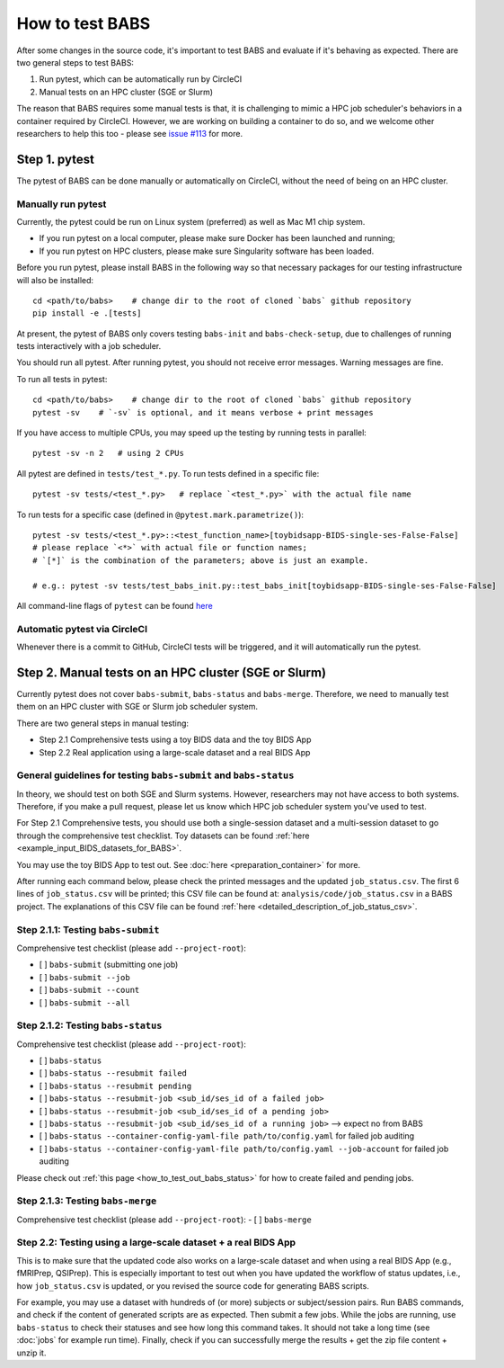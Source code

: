*****************************
How to test BABS
*****************************

After some changes in the source code, it's important to test BABS and evaluate if it's behaving as expected.
There are two general steps to test BABS:

1. Run pytest, which can be automatically run by CircleCI
2. Manual tests on an HPC cluster (SGE or Slurm)

The reason that BABS requires some manual tests is that, it is challenging to mimic a HPC job scheduler's behaviors
in a container required by CircleCI. However, we are working on building a container to do so,
and we welcome other researchers to help this too - please
see `issue #113 <https://github.com/PennLINC/babs/issues/113>`_ for more.

================
Step 1. pytest
================

The pytest of BABS can be done manually or automatically on CircleCI, without the need of being on an HPC cluster.

------------------------------------
Manually run pytest
------------------------------------

Currently, the pytest could be run on Linux system (preferred) as well as Mac M1 chip system.

* If you run pytest on a local computer, please make sure Docker has been launched and running;
* If you run pytest on HPC clusters, please make sure Singularity software has been loaded.

Before you run pytest, please install BABS in the following way so that necessary packages
for our testing infrastructure will also be installed::
    
    cd <path/to/babs>    # change dir to the root of cloned `babs` github repository
    pip install -e .[tests]

At present, the pytest of BABS only covers testing ``babs-init`` and ``babs-check-setup``,
due to challenges of running tests interactively with a job scheduler.

You should run all pytest. After running pytest, you should not receive error messages.
Warning messages are fine.

To run all tests in pytest::

    cd <path/to/babs>    # change dir to the root of cloned `babs` github repository
    pytest -sv    # `-sv` is optional, and it means verbose + print messages

If you have access to multiple CPUs, you may speed up the testing by running tests in parallel::

    pytest -sv -n 2   # using 2 CPUs

All pytest are defined in ``tests/test_*.py``. To run tests defined in a specific file::

    pytest -sv tests/<test_*.py>   # replace `<test_*.py>` with the actual file name

To run tests for a specific case (defined in ``@pytest.mark.parametrize()``)::

    pytest -sv tests/<test_*.py>::<test_function_name>[toybidsapp-BIDS-single-ses-False-False]
    # please replace `<*>` with actual file or function names;
    # `[*]` is the combination of the parameters; above is just an example.

    # e.g.: pytest -sv tests/test_babs_init.py::test_babs_init[toybidsapp-BIDS-single-ses-False-False]

All command-line flags of ``pytest`` can be found `here <https://docs.pytest.org/en/stable/reference/reference.html#command-line-flags>`_

--------------------------------
Automatic pytest via CircleCI
--------------------------------

Whenever there is a commit to GitHub, CircleCI tests will be triggered, and it will automatically run the pytest.

=======================================================
Step 2. Manual tests on an HPC cluster (SGE or Slurm)
=======================================================

Currently pytest does not cover ``babs-submit``, ``babs-status`` and ``babs-merge``.
Therefore, we need to manually test them on an HPC cluster with SGE or Slurm job scheduler system.

There are two general steps in manual testing:

* Step 2.1 Comprehensive tests using a toy BIDS data and the toy BIDS App
* Step 2.2 Real application using a large-scale dataset and a real BIDS App

--------------------------------------------------------------------
General guidelines for testing ``babs-submit`` and ``babs-status``
--------------------------------------------------------------------

In theory, we should test on both SGE and Slurm systems. However, researchers may not have access
to both systems. Therefore, if you make a pull request, please let us know which HPC job scheduler system
you've used to test.

For Step 2.1 Comprehensive tests,
you should use both a single-session dataset and a multi-session dataset to go through the comprehensive test checklist.
Toy datasets can be found :ref:`here <example_input_BIDS_datasets_for_BABS>`.

You may use the toy BIDS App to test out. See :doc:`here <preparation_container>` for more.

After running each command below, please check the printed messages and the updated ``job_status.csv``.
The first 6 lines of ``job_status.csv`` will be printed;
this CSV file can be found at: ``analysis/code/job_status.csv`` in a BABS project.
The explanations of this CSV file can be found :ref:`here <detailed_description_of_job_status_csv>`.

------------------------------------
Step 2.1.1: Testing ``babs-submit``
------------------------------------

Comprehensive test checklist (please add ``--project-root``):

- [ ] ``babs-submit`` (submitting one job)
- [ ] ``babs-submit --job``
- [ ] ``babs-submit --count``
- [ ] ``babs-submit --all``

------------------------------------
Step 2.1.2: Testing ``babs-status``
------------------------------------

Comprehensive test checklist (please add ``--project-root``):

- [ ] ``babs-status``
- [ ] ``babs-status --resubmit failed``
- [ ] ``babs-status --resubmit pending``
- [ ] ``babs-status --resubmit-job <sub_id/ses_id of a failed job>``
- [ ] ``babs-status --resubmit-job <sub_id/ses_id of a pending job>``
- [ ] ``babs-status --resubmit-job <sub_id/ses_id of a running job>`` --> expect no from BABS
- [ ] ``babs-status --container-config-yaml-file path/to/config.yaml`` for failed job auditing
- [ ] ``babs-status --container-config-yaml-file path/to/config.yaml --job-account`` for failed job auditing


Please check out :ref:`this page <how_to_test_out_babs_status>`
for how to create failed and pending jobs.

------------------------------------
Step 2.1.3: Testing ``babs-merge``
------------------------------------

Comprehensive test checklist (please add ``--project-root``):
- [ ] ``babs-merge``

----------------------------------------------------------------------
Step 2.2: Testing using a large-scale dataset + a real BIDS App
----------------------------------------------------------------------
This is to make sure that the updated code also works on a large-scale dataset
and when using a real BIDS App (e.g., fMRIPrep, QSIPrep).
This is especially important to test out when you have updated the workflow of status updates,
i.e., how ``job_status.csv`` is updated, or you revised the source code for generating BABS scripts.

For example, you may use a dataset with hundreds of (or more) subjects or subject/session pairs.
Run BABS commands, and check if the content of generated scripts are as expected.
Then submit a few jobs.
While the jobs are running, use ``babs-status`` to check their statuses and see
how long this command takes. It should not take a long time (see :doc:`jobs` for example run time).
Finally, check if you can successfully merge the results + get the zip file content + unzip it.
